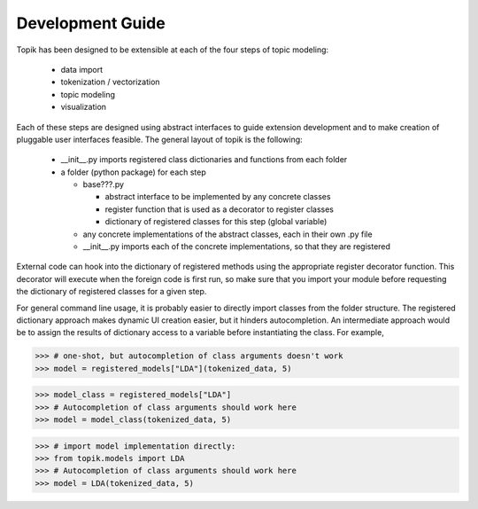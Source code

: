 Development Guide
#################


Topik has been designed to be extensible at each of the four steps of topic modeling:

  * data import
  * tokenization / vectorization
  * topic modeling
  * visualization


Each of these steps are designed using abstract interfaces to guide extension
development and to make creation of pluggable user interfaces feasible.  The
general layout of topik is the following:


  * __init__.py imports registered class dictionaries and functions from each
    folder
  * a folder (python package) for each step

    * base???.py

      * abstract interface to be implemented by any concrete classes
      * register function that is used as a decorator to register classes
      * dictionary of registered classes for this step (global variable)

    * any concrete implementations of the abstract classes, each in their own
      .py file
    * __init__.py imports each of the concrete implementations, so that they are
      registered


External code can hook into the dictionary of registered methods using the
appropriate register decorator function. This decorator will execute when the
foreign code is first run, so make sure that you import your module before
requesting the dictionary of registered classes for a given step.
    
For general command line usage, it is probably easier to directly import classes
from the folder structure. The registered dictionary approach makes dynamic UI
creation easier, but it hinders autocompletion. An intermediate approach would
be to assign the results of dictionary access to a variable before instantiating
the class. For example,


.. code-block:: python

   >>> # one-shot, but autocompletion of class arguments doesn't work
   >>> model = registered_models["LDA"](tokenized_data, 5)


.. code-block:: python

   >>> model_class = registered_models["LDA"]
   >>> # Autocompletion of class arguments should work here
   >>> model = model_class(tokenized_data, 5)

 
.. code-block:: python

   >>> # import model implementation directly:
   >>> from topik.models import LDA
   >>> # Autocompletion of class arguments should work here
   >>> model = LDA(tokenized_data, 5)
